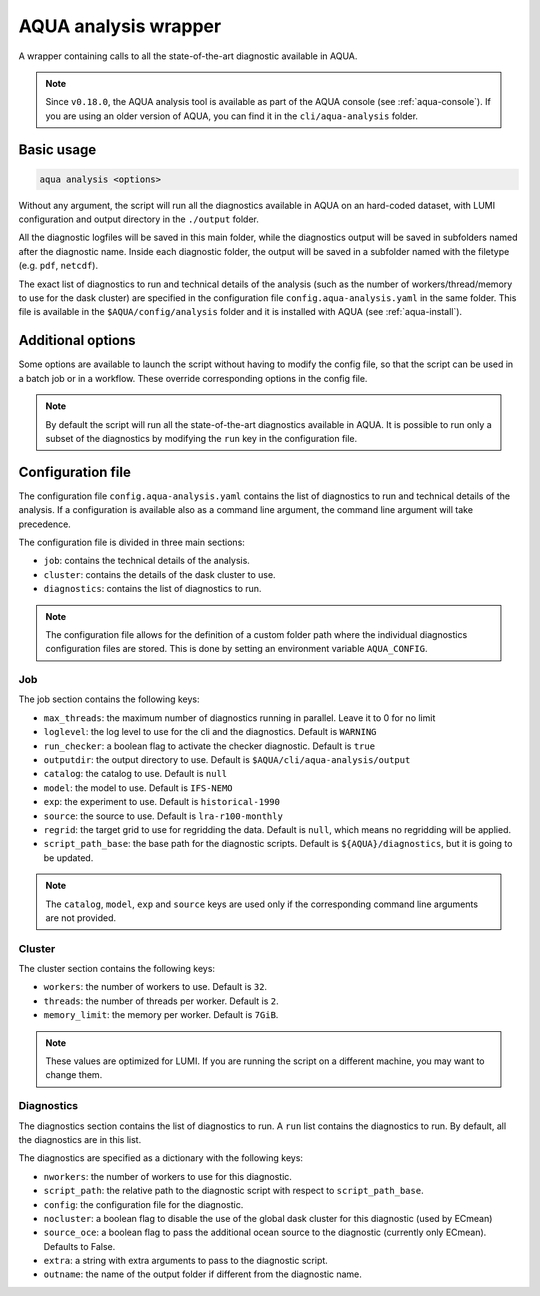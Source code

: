 .. _aqua_analysis:

AQUA analysis wrapper
=====================

A wrapper containing calls to all the state-of-the-art diagnostic available in AQUA.

.. note::

    Since ``v0.18.0``, the AQUA analysis tool is available as part of the AQUA console (see :ref:`aqua-console`).
    If you are using an older version of AQUA, you can find it in the ``cli/aqua-analysis`` folder.

Basic usage
-----------

.. code-block:: bash

    aqua analysis <options>

Without any argument, the script will run all the diagnostics available in AQUA on an hard-coded dataset,
with LUMI configuration and output directory in the ``./output`` folder.

All the diagnostic logfiles will be saved in this main folder, while the diagnostics output will be saved in subfolders
named after the diagnostic name.
Inside each diagnostic folder, the output will be saved in a subfolder named with the filetype (e.g. ``pdf``, ``netcdf``).

The exact list of diagnostics to run and technical details of the analysis
(such as the number of workers/thread/memory to use for the dask cluster) are specified in the configuration file ``config.aqua-analysis.yaml`` in the same folder.
This file is available in the ``$AQUA/config/analysis`` folder and it is installed with AQUA (see :ref:`aqua-install`).

Additional options
------------------

Some options are available to launch the script without having to modify the config file,
so that the script can be used in a batch job or in a workflow. These override corresponding options in the config file.

.. option:: -c <catalog>, --catalog <catalog>

    The catalog to use. If a default is not specified in the configuration file, 
    then the default first catalog installed is used.

.. option:: -m <model>, --model <model>

    The  model to use.

.. option:: -e <exp>, --exp <exp>

    The experiment to use.

.. option:: -s <source>, --source <source>

    The source to use.

.. option:: --source_oce <source_oce>

    Additional ocean source to use for diagnostics accepting it (currently only ECmean).

.. option:: -f <config>, --config <source>

    The config file to use.

.. option:: --regrid <target_grid>

    The target grid to use for regridding the data.
    If not specified, the default is ``null``, which means no regridding will be applied.

.. option:: --realization <realization>

    The realization to use. If not specified or set to ``None``,
    no realization argument will be passed to the diagnostics.

.. option:: -d <dir>, --outputdir <dir>

    The output directory to use. 
    The default in the config file is ``$AQUA/cli/aqua-analysis/output``.
    Better to use an absolute path.

.. option:: -l <loglevel>, --loglevel <loglevel>

    The log level to use for the cli and the diagnostics.
    Default is ``WARNING``.

.. option:: -t <threads>, --threads <threads>

    This is the number of diagnostics running in parallel.
    Default is ``0``, which means no limit.

.. option:: -p, --parallel

    This flag activates running the diagnostics with multiple dask.distributed workers.
    By default the script will set up a common dask cluster/scheduler and close it when finished.
    
.. option:: --local_clusters
    
    This is a legacy feature to run the diagnostics with multiple dask.distributed 'local' clusters (not reccomended)
    In this case predefined number of workers is used for each diagnostic, set in the configuration file `config.aqua-analysis.yaml`.
    
.. note ::

    By default the script will run all the state-of-the-art diagnostics available in AQUA.
    It is possible to run only a subset of the diagnostics by modifying the ``run`` key in the configuration file.

Configuration file
------------------

The configuration file ``config.aqua-analysis.yaml`` contains the list of diagnostics to run and technical details of the analysis.
If a configuration is available also as a command line argument, the command line argument will take precedence.

The configuration file is divided in three main sections:

- ``job``: contains the technical details of the analysis.
- ``cluster``: contains the details of the dask cluster to use.
- ``diagnostics``: contains the list of diagnostics to run.

.. note::

    The configuration file allows for the definition of a custom folder path where the individual diagnostics configuration files are stored.
    This is done by setting an environment variable ``AQUA_CONFIG``.

Job
^^^

The job section contains the following keys:

- ``max_threads``: the maximum number of diagnostics running in parallel. Leave it to 0 for no limit
- ``loglevel``: the log level to use for the cli and the diagnostics. Default is ``WARNING``
- ``run_checker``: a boolean flag to activate the checker diagnostic. Default is ``true``
- ``outputdir``: the output directory to use. Default is ``$AQUA/cli/aqua-analysis/output``
- ``catalog``: the catalog to use. Default is ``null``
- ``model``: the model to use. Default is ``IFS-NEMO``
- ``exp``: the experiment to use. Default is ``historical-1990``
- ``source``: the source to use. Default is ``lra-r100-monthly``
- ``regrid``: the target grid to use for regridding the data. Default is ``null``, which means no regridding will be applied.
- ``script_path_base``: the base path for the diagnostic scripts. Default is ``${AQUA}/diagnostics``, but it is going to be updated.

.. note::

    The ``catalog``, ``model``, ``exp`` and ``source`` keys are used only if the corresponding command line arguments are not provided.

Cluster
^^^^^^^

The cluster section contains the following keys:

- ``workers``: the number of workers to use. Default is ``32``.
- ``threads``: the number of threads per worker. Default is ``2``.
- ``memory_limit``: the memory per worker. Default is ``7GiB``.

.. note::

    These values are optimized for LUMI. If you are running the script on a different machine, you may want to change them.

Diagnostics
^^^^^^^^^^^

The diagnostics section contains the list of diagnostics to run.
A ``run`` list contains the diagnostics to run. By default, all the diagnostics are in this list.

The diagnostics are specified as a dictionary with the following keys:

- ``nworkers``: the number of workers to use for this diagnostic.
- ``script_path``: the relative path to the diagnostic script with respect to ``script_path_base``. 
- ``config``: the configuration file for the diagnostic.
- ``nocluster``: a boolean flag to disable the use of the global dask cluster for this diagnostic (used by ECmean)
- ``source_oce``: a boolean flag to pass the additional ocean source to the diagnostic (currently only ECmean). Defaults to False.
- ``extra``: a string with extra arguments to pass to the diagnostic script.
- ``outname``: the name of the output folder if different from the diagnostic name.